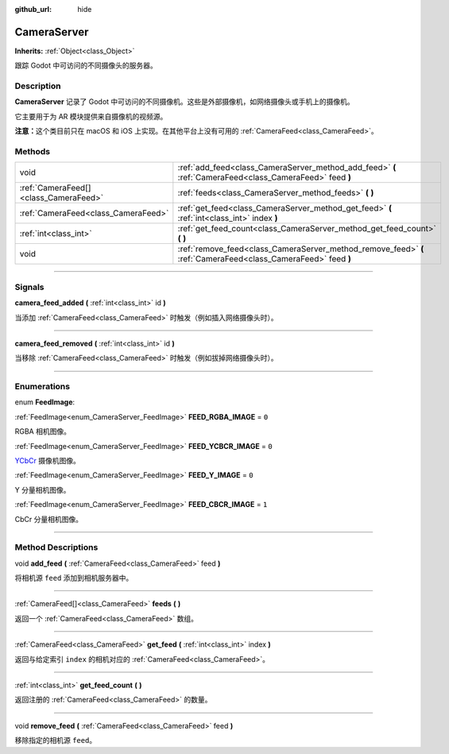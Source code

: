 :github_url: hide

.. DO NOT EDIT THIS FILE!!!
.. Generated automatically from Godot engine sources.
.. Generator: https://github.com/godotengine/godot/tree/master/doc/tools/make_rst.py.
.. XML source: https://github.com/godotengine/godot/tree/master/doc/classes/CameraServer.xml.

.. _class_CameraServer:

CameraServer
============

**Inherits:** :ref:`Object<class_Object>`

跟踪 Godot 中可访问的不同摄像头的服务器。

.. rst-class:: classref-introduction-group

Description
-----------

**CameraServer** 记录了 Godot 中可访问的不同摄像机。这些是外部摄像机，如网络摄像头或手机上的摄像机。

它主要用于为 AR 模块提供来自摄像机的视频源。

\ **注意：**\ 这个类目前只在 macOS 和 iOS 上实现。在其他平台上没有可用的 :ref:`CameraFeed<class_CameraFeed>`\ 。

.. rst-class:: classref-reftable-group

Methods
-------

.. table::
   :widths: auto

   +---------------------------------------+----------------------------------------------------------------------------------------------------------------+
   | void                                  | :ref:`add_feed<class_CameraServer_method_add_feed>` **(** :ref:`CameraFeed<class_CameraFeed>` feed **)**       |
   +---------------------------------------+----------------------------------------------------------------------------------------------------------------+
   | :ref:`CameraFeed[]<class_CameraFeed>` | :ref:`feeds<class_CameraServer_method_feeds>` **(** **)**                                                      |
   +---------------------------------------+----------------------------------------------------------------------------------------------------------------+
   | :ref:`CameraFeed<class_CameraFeed>`   | :ref:`get_feed<class_CameraServer_method_get_feed>` **(** :ref:`int<class_int>` index **)**                    |
   +---------------------------------------+----------------------------------------------------------------------------------------------------------------+
   | :ref:`int<class_int>`                 | :ref:`get_feed_count<class_CameraServer_method_get_feed_count>` **(** **)**                                    |
   +---------------------------------------+----------------------------------------------------------------------------------------------------------------+
   | void                                  | :ref:`remove_feed<class_CameraServer_method_remove_feed>` **(** :ref:`CameraFeed<class_CameraFeed>` feed **)** |
   +---------------------------------------+----------------------------------------------------------------------------------------------------------------+

.. rst-class:: classref-section-separator

----

.. rst-class:: classref-descriptions-group

Signals
-------

.. _class_CameraServer_signal_camera_feed_added:

.. rst-class:: classref-signal

**camera_feed_added** **(** :ref:`int<class_int>` id **)**

当添加 :ref:`CameraFeed<class_CameraFeed>` 时触发（例如插入网络摄像头时）。

.. rst-class:: classref-item-separator

----

.. _class_CameraServer_signal_camera_feed_removed:

.. rst-class:: classref-signal

**camera_feed_removed** **(** :ref:`int<class_int>` id **)**

当移除 :ref:`CameraFeed<class_CameraFeed>` 时触发（例如拔掉网络摄像头时）。

.. rst-class:: classref-section-separator

----

.. rst-class:: classref-descriptions-group

Enumerations
------------

.. _enum_CameraServer_FeedImage:

.. rst-class:: classref-enumeration

enum **FeedImage**:

.. _class_CameraServer_constant_FEED_RGBA_IMAGE:

.. rst-class:: classref-enumeration-constant

:ref:`FeedImage<enum_CameraServer_FeedImage>` **FEED_RGBA_IMAGE** = ``0``

RGBA 相机图像。

.. _class_CameraServer_constant_FEED_YCBCR_IMAGE:

.. rst-class:: classref-enumeration-constant

:ref:`FeedImage<enum_CameraServer_FeedImage>` **FEED_YCBCR_IMAGE** = ``0``

`YCbCr <https://zh.wikipedia.org/zh-cn/YCbCr>`__ 摄像机图像。

.. _class_CameraServer_constant_FEED_Y_IMAGE:

.. rst-class:: classref-enumeration-constant

:ref:`FeedImage<enum_CameraServer_FeedImage>` **FEED_Y_IMAGE** = ``0``

Y 分量相机图像。

.. _class_CameraServer_constant_FEED_CBCR_IMAGE:

.. rst-class:: classref-enumeration-constant

:ref:`FeedImage<enum_CameraServer_FeedImage>` **FEED_CBCR_IMAGE** = ``1``

CbCr 分量相机图像。

.. rst-class:: classref-section-separator

----

.. rst-class:: classref-descriptions-group

Method Descriptions
-------------------

.. _class_CameraServer_method_add_feed:

.. rst-class:: classref-method

void **add_feed** **(** :ref:`CameraFeed<class_CameraFeed>` feed **)**

将相机源 ``feed`` 添加到相机服务器中。

.. rst-class:: classref-item-separator

----

.. _class_CameraServer_method_feeds:

.. rst-class:: classref-method

:ref:`CameraFeed[]<class_CameraFeed>` **feeds** **(** **)**

返回一个 :ref:`CameraFeed<class_CameraFeed>` 数组。

.. rst-class:: classref-item-separator

----

.. _class_CameraServer_method_get_feed:

.. rst-class:: classref-method

:ref:`CameraFeed<class_CameraFeed>` **get_feed** **(** :ref:`int<class_int>` index **)**

返回与给定索引 ``index`` 的相机对应的 :ref:`CameraFeed<class_CameraFeed>`\ 。

.. rst-class:: classref-item-separator

----

.. _class_CameraServer_method_get_feed_count:

.. rst-class:: classref-method

:ref:`int<class_int>` **get_feed_count** **(** **)**

返回注册的 :ref:`CameraFeed<class_CameraFeed>` 的数量。

.. rst-class:: classref-item-separator

----

.. _class_CameraServer_method_remove_feed:

.. rst-class:: classref-method

void **remove_feed** **(** :ref:`CameraFeed<class_CameraFeed>` feed **)**

移除指定的相机源 ``feed``\ 。

.. |virtual| replace:: :abbr:`virtual (This method should typically be overridden by the user to have any effect.)`
.. |const| replace:: :abbr:`const (This method has no side effects. It doesn't modify any of the instance's member variables.)`
.. |vararg| replace:: :abbr:`vararg (This method accepts any number of arguments after the ones described here.)`
.. |constructor| replace:: :abbr:`constructor (This method is used to construct a type.)`
.. |static| replace:: :abbr:`static (This method doesn't need an instance to be called, so it can be called directly using the class name.)`
.. |operator| replace:: :abbr:`operator (This method describes a valid operator to use with this type as left-hand operand.)`
.. |bitfield| replace:: :abbr:`BitField (This value is an integer composed as a bitmask of the following flags.)`
